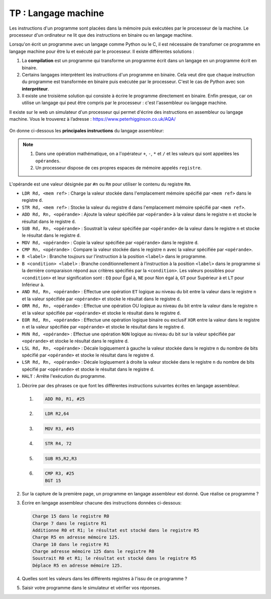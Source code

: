 TP : Langage machine
======================

Les instructions d'un programme sont placées dans la mémoire puis exécutées par le processeur de la machine. Le processeur d'un ordinateur ne lit que des instructions en binaire ou en langage machine. 

Lorsqu'on écrit un programme avec un langage comme Python ou le C, il est nécessaire de transfomer ce programme en langage machine pour être lu et exécuté par le processeur. Il existe différentes solutions :

#.  La **compilation** est un programme qui transforme un programme écrit dans un langage en un programme écrit en binaire.
#.  Certains langages interprètent les instructions d'un programme en binaire. Cela veut dire que chaque instruction du programme est transformée en binaire puis exécutée par le processeur. C'est le cas de Python avec son **interpréteur**.
#.  Il existe une troisième solution qui consiste à écrire le programme directement en binaire. Enfin presque, car on utilise un langage qui peut être compris par le processeur : c'est l'assembleur ou langage machine.

Il existe sur le web un simulateur d'un processeur qui permet d'écrire des instructions en assembleur ou
langage machine. Vous le trouverez à l’adresse : https://www.peterhigginson.co.uk/AQA/

.. figure:: ../img/simulateur.jpg
    :alt: image
    :width: 560
    :align: center

On donne ci-dessous les **principales instructions** du langage assembleur:

.. note::

    #.  Dans une opération mathématique, on a l'opérateur ``+``, ``-``, ``*`` et ``/`` et les valeurs qui sont appelées les ``opérandes``.
    #.  Un processeur dispose de ces propres espaces de mémoire appelés ``registre``.

L'opérande est une valeur désignée par ``#n`` ou ``Rm`` pour utiliser le contenu du registre ``Rm``.

-   ``LDR Rd, <mem ref>`` : Charge la valeur stockée dans l'emplacement mémoire spécifié par ``<mem ref>`` dans le registre ``d``.

-   ``STR Rd, <mem ref>`` : Stocke la valeur du registre ``d`` dans l'emplacement mémoire spécifié par ``<mem ref>``.

-   ``ADD Rd, Rn, <opérande>`` : Ajoute la valeur spécifiée par ``<opérande>`` à la valeur dans le registre ``n`` et stocke le résultat dans le registre ``d``.

-   ``SUB Rd, Rn, <opérande>`` : Soustrait la valeur spécifiée par ``<opérande>`` de la valeur dans le registre ``n`` et stocke le résultat dans le registre ``d``.

-   ``MOV Rd, <opérande>`` : Copie la valeur spécifiée par ``<opérande>`` dans le registre ``d``.

-   ``CMP Rn, <opérande>`` : Compare la valeur stockée dans le registre ``n`` avec la valeur spécifiée par ``<opérande>``.

-   ``B <label>`` : Branche toujours sur l’instruction à la position ``<label>`` dans le programme.

-   ``B <condition> <label>`` : Branche conditionnellement à l’instruction à la position ``<label>`` dans le programme si la dernière comparaison répond aux critères spécifiés par la ``<condition>``. Les valeurs possibles pour ``<condition>`` et leur signification sont : ``EQ`` pour Égal à, ``NE`` pour Non égal à, ``GT`` pour Supérieur à et ``LT`` pour Inférieur à.

-   ``AND Rd, Rn, <opérande>`` : Effectue une opération ``ET`` logique au niveau du bit entre la valeur dans le registre ``n`` et la valeur spécifiée par ``<opérande>`` et stocke le résultat dans le registre ``d``.

-   ``ORR Rd, Rn, <opérande>`` : Effectue une opération OU logique au niveau du bit entre la valeur dans le registre n et la valeur spécifiée par ``<opérande>`` et stocke le résultat dans le registre ``d``.

-   ``EOR Rd, Rn, <opérande>`` : Effectue une opération logique binaire ou exclusif ``XOR`` entre la valeur dans le registre ``n`` et la valeur spécifiée par ``<opérande>`` et stocke le résultat dans le registre ``d``.

-   ``MVN Rd, <opérande>`` : Effectue une opération ``NON`` logique au niveau du bit sur la valeur spécifiée par ``<opérande>`` et stocke le résultat dans le registre d.

-   ``LSL Rd, Rn, <opérande>`` : Décale logiquement à gauche la valeur stockée dans le registre ``n`` du nombre de bits spécifié par ``<opérande>`` et stocke le résultat dans le registre ``d``.

-   ``LSR Rd, Rn, <opérande>`` : Décale logiquement à droite la valeur stockée dans le registre ``n`` du nombre de bits spécifié par ``<opérande>`` et stocke le résultat dans le registre ``d``.

-   ``HALT`` : Arrête l'exécution du programme.

#.  Décrire par des phrases ce que font les différentes instructions suivantes écrites en langage assembleur.

    #.  .. code::
        
            ADD R0, R1, #25

    #.  .. code:: 
        
            LDR R2,64

    #.  .. code::
        
            MOV R3, #45

    #.  .. code::
        
            STR R4, 72

    #.  .. code::
        
            SUB R5,R2,R3

    #.  .. code::
        
            CMP R3, #25
            BGT 15

#.  Sur la capture de la première page, un programme en langage assembleur est donné. Que réalise ce programme ?

#.  Écrire en langage assembleur chacune des instructions données ci-dessous:

    .. code::

        Charge 15 dans le registre R0
        Charge 7 dans le registre R1
        Additionne R0 et R1; le résultat est stocké dans le registre R5
        Charge R5 en adresse mémoire 125.
        Charge 10 dans le registre R1
        Charge adresse mémoire 125 dans le registre R0
        Soustrait R0 et R1; le résultat est stocké dans le registre R5
        Déplace R5 en adresse mémoire 125.

#.  Quelles sont les valeurs dans les différents registres à l'issu de ce programme ?
#.  Saisir votre programme dans le simulateur et vérifier vos réponses.
